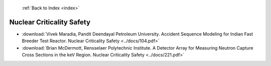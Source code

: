  :ref:`Back to Index <index>`

Nuclear Criticality Safety
--------------------------

* :download:`Vivek Maradia, Pandit Deendayal Petroleum University. Accident Sequence Modeling for Indian Fast Breeder Test Reactor. Nuclear Criticality Safety <../docs/104.pdf>`
* :download:`Brian McDermott, Rensselaer Polytechnic Institute. A Detector Array for Measuring Neutron Capture Cross Sections in the keV Region. Nuclear Criticality Safety <../docs/221.pdf>`
